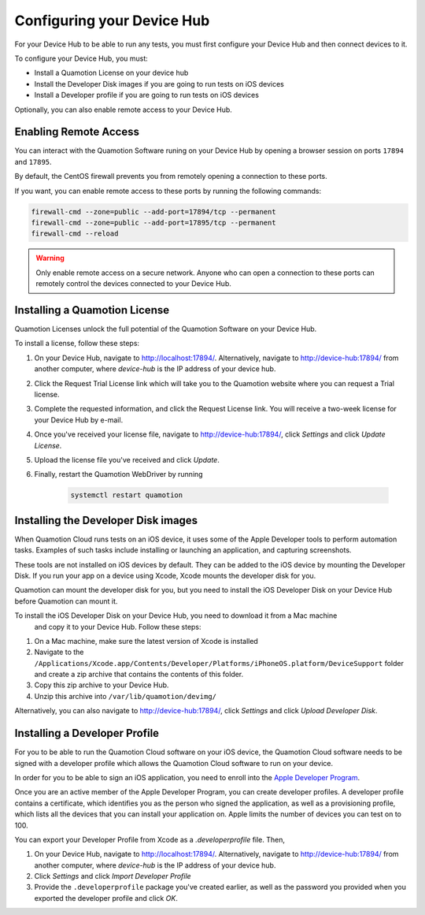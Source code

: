 Configuring your Device Hub
===========================

For your Device Hub to be able to run any tests, you must first configure your Device Hub
and then connect devices to it.

To configure your Device Hub, you must:

- Install a Quamotion License on your device hub
- Install the Developer Disk images if you are going to run tests on iOS devices
- Install a Developer profile if you are going to run tests on iOS devices

Optionally, you can also enable remote access to your Device Hub.

Enabling Remote Access
----------------------

You can interact with the Quamotion Software runing on your Device Hub by opening a browser session
on ports ``17894`` and ``17895``.

By default, the CentOS firewall prevents you from remotely opening a connection to these ports.

If you want, you can enable remote access to these ports by running the following commands:

.. code:: shell

    firewall-cmd --zone=public --add-port=17894/tcp --permanent
    firewall-cmd --zone=public --add-port=17895/tcp --permanent
    firewall-cmd --reload

.. warning::

    Only enable remote access on a secure network. Anyone who can open a connection to these ports can
    remotely control the devices connected to your Device Hub.

Installing a Quamotion License
------------------------------

Quamotion Licenses unlock the full potential of the Quamotion Software on your Device Hub.

To install a license, follow these steps:

1. On your Device Hub, navigate to http://localhost:17894/. Alternatively, navigate to http://device-hub:17894/
   from another computer, where `device-hub` is the IP address of your device hub.
2. Click the Request Trial License link which will take you to the Quamotion website where you can request a Trial
   license.
3. Complete the requested information, and click the Request License link. You will receive a two-week license
   for your Device Hub by e-mail.
4. Once you've received your license file, navigate to http://device-hub:17894/, click *Settings*  and click
   *Update License*.
5. Upload the license file you've received and click *Update*.
6. Finally, restart the Quamotion WebDriver by running

    .. code:: shell

        systemctl restart quamotion

Installing the Developer Disk images
------------------------------------

When Quamotion Cloud runs tests on an iOS device, it uses some of the Apple Developer tools to perform automation tasks.
Examples of such tasks include installing or launching an application, and capturing screenshots.

These tools are not installed on iOS devices by default. They can be added to the iOS device by mounting the
Developer Disk. If you run your app on a device using Xcode, Xcode mounts the developer disk for you.

Quamotion can mount the developer disk for you, but you need to install the iOS Developer Disk on your 
Device Hub before Quamotion can mount it.

To install the iOS Developer Disk on your Device Hub, you need to download it from a Mac machine
 and copy it to your Device Hub. Follow these steps:

1. On a Mac machine, make sure the latest version of Xcode is installed
2. Navigate to the ``/Applications/Xcode.app/Contents/Developer/Platforms/iPhoneOS.platform/DeviceSupport`` folder
   and create a zip archive that contains the contents of this folder.
3. Copy this zip archive to your Device Hub.
4. Unzip this archive into ``/var/lib/quamotion/devimg/``

Alternatively, you can also navigate to http://device-hub:17894/, click *Settings* and click *Upload Developer Disk*.

Installing a Developer Profile
------------------------------

For you to be able to run the Quamotion Cloud software on your iOS device, the Quamotion Cloud software
needs to be signed with a developer profile which allows the Quamotion Cloud software to run on your device.

In order for you to be able to sign an iOS application, you need to enroll into the
`Apple Developer Program <https://developer.apple.com/programs/enroll/>`_.

Once you are an active member of the Apple Developer Program, you can create developer profiles.
A developer profile contains a certificate, which identifies you as the person who signed the application,
as well as a provisioning profile, which lists all the devices that you can install your application on.
Apple limits the number of devices you can test on to 100.

You can export your Developer Profile from Xcode as a `.developerprofile` file. Then,

1. On your Device Hub, navigate to http://localhost:17894/. Alternatively, navigate to http://device-hub:17894/
   from another computer, where `device-hub` is the IP address of your device hub.
2. Click *Settings* and click *Import Developer Profile*
3. Provide the ``.developerprofile`` package you've created earlier, as well as the password you provided
   when you exported the developer profile and click *OK*.